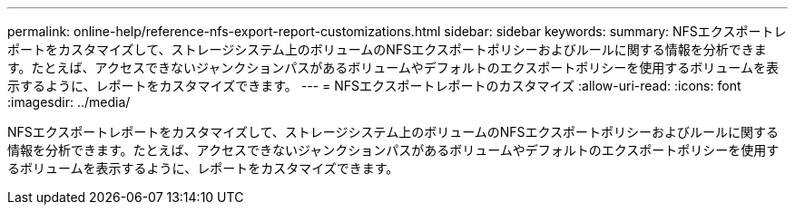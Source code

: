 ---
permalink: online-help/reference-nfs-export-report-customizations.html 
sidebar: sidebar 
keywords:  
summary: NFSエクスポートレポートをカスタマイズして、ストレージシステム上のボリュームのNFSエクスポートポリシーおよびルールに関する情報を分析できます。たとえば、アクセスできないジャンクションパスがあるボリュームやデフォルトのエクスポートポリシーを使用するボリュームを表示するように、レポートをカスタマイズできます。 
---
= NFSエクスポートレポートのカスタマイズ
:allow-uri-read: 
:icons: font
:imagesdir: ../media/


[role="lead"]
NFSエクスポートレポートをカスタマイズして、ストレージシステム上のボリュームのNFSエクスポートポリシーおよびルールに関する情報を分析できます。たとえば、アクセスできないジャンクションパスがあるボリュームやデフォルトのエクスポートポリシーを使用するボリュームを表示するように、レポートをカスタマイズできます。
